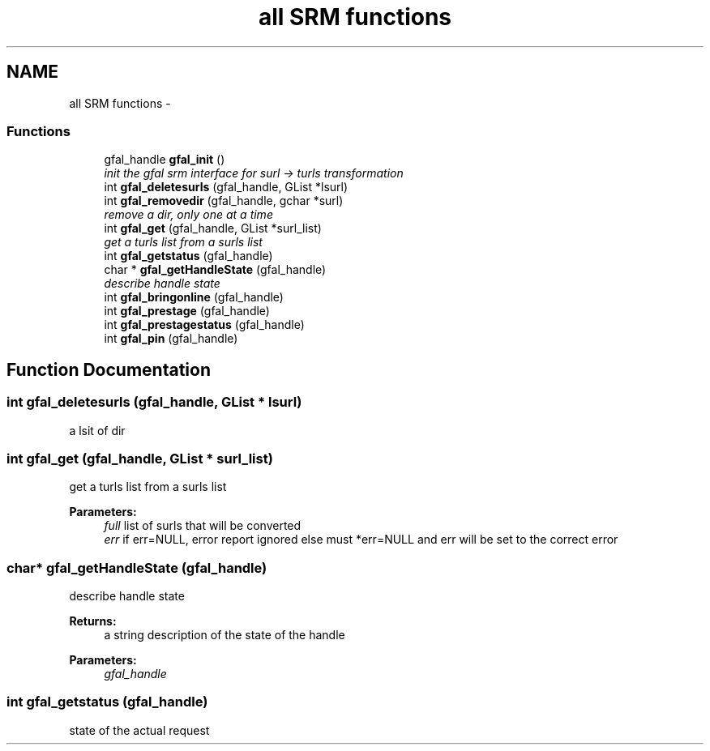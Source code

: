 .TH "all SRM functions" 3 "3 Aug 2011" "Version 1.90" "CERN org.glite.Gfal" \" -*- nroff -*-
.ad l
.nh
.SH NAME
all SRM functions \- 
.SS "Functions"

.in +1c
.ti -1c
.RI "gfal_handle \fBgfal_init\fP ()"
.br
.RI "\fIinit the gfal srm interface for surl -> turls transformation \fP"
.ti -1c
.RI "int \fBgfal_deletesurls\fP (gfal_handle, GList *lsurl)"
.br
.ti -1c
.RI "int \fBgfal_removedir\fP (gfal_handle, gchar *surl)"
.br
.RI "\fIremove a dir, only one at a time \fP"
.ti -1c
.RI "int \fBgfal_get\fP (gfal_handle, GList *surl_list)"
.br
.RI "\fIget a turls list from a surls list \fP"
.ti -1c
.RI "int \fBgfal_getstatus\fP (gfal_handle)"
.br
.ti -1c
.RI "char * \fBgfal_getHandleState\fP (gfal_handle)"
.br
.RI "\fIdescribe handle state \fP"
.ti -1c
.RI "int \fBgfal_bringonline\fP (gfal_handle)"
.br
.ti -1c
.RI "int \fBgfal_prestage\fP (gfal_handle)"
.br
.ti -1c
.RI "int \fBgfal_prestagestatus\fP (gfal_handle)"
.br
.ti -1c
.RI "int \fBgfal_pin\fP (gfal_handle)"
.br
.in -1c
.SH "Function Documentation"
.PP 
.SS "int gfal_deletesurls (gfal_handle, GList * lsurl)"
.PP
a lsit of dir 
.SS "int gfal_get (gfal_handle, GList * surl_list)"
.PP
get a turls list from a surls list 
.PP
\fBParameters:\fP
.RS 4
\fIfull\fP list of surls that will be converted 
.br
\fIerr\fP if err=NULL, error report ignored else must *err=NULL and err will be set to the correct error 
.RE
.PP

.SS "char* gfal_getHandleState (gfal_handle)"
.PP
describe handle state 
.PP
\fBReturns:\fP
.RS 4
a string description of the state of the handle 
.RE
.PP
\fBParameters:\fP
.RS 4
\fIgfal_handle\fP 
.RE
.PP

.SS "int gfal_getstatus (gfal_handle)"
.PP
state of the actual request 

